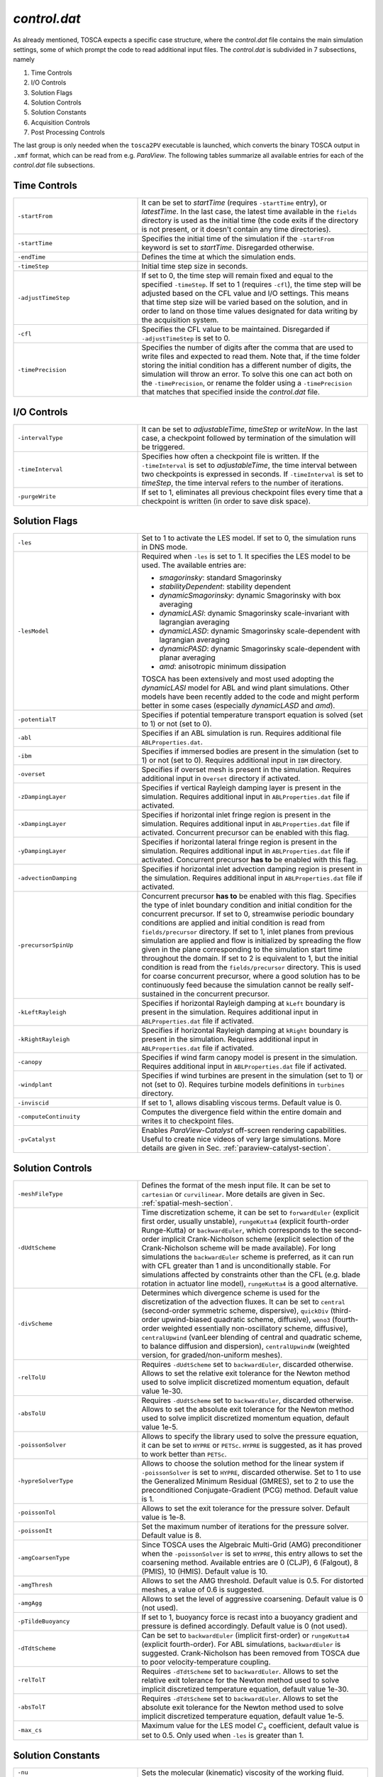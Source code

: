 .. _control-subsection:

`control.dat`
~~~~~~~~~~~~~

As already mentioned, TOSCA expects a specific case structure, where the `control.dat` file contains the main simulation settings, 
some of which prompt the code to read additional input files. The `control.dat` is subdivided in 7 subsections, namely

1. Time Controls
2. I/O Controls 
3. Solution Flags 
4. Solution Controls 
5. Solution Constants 
6. Acquisition Controls 
7. Post Processing Controls 

The last group is only needed when the ``tosca2PV`` executable is launched, which converts the binary TOSCA output in ``.xmf`` 
format, which can be read from e.g. `ParaView`. The following tables summarize all available entries for each of the `control.dat` 
file subsections. 

Time Controls 
*************

.. table:: 
   :widths: 35, 65
   :align: center
                                                                                                       
   ===================== =====================================================================================================
   ``-startFrom``        It can be set to `startTime` (requires ``-startTime`` entry), or `latestTime`. In the last case, 
                         the latest time available in the ``fields`` directory is used as the initial time (the code exits if 
                         the directory is not present, or it doesn't contain any time 
                         directories).                                  
   --------------------- -----------------------------------------------------------------------------------------------------
   ``-startTime``        Specifies the initial time of the simulation if the ``-startFrom`` keyword is set to `startTime`.  
                         Disregarded otherwise.                                                                              
   --------------------- -----------------------------------------------------------------------------------------------------
   ``-endTime``          Defines the time at which the simulation ends.                                                      
   --------------------- -----------------------------------------------------------------------------------------------------
   ``-timeStep``         Initial time step size in seconds.                                                                  
   --------------------- -----------------------------------------------------------------------------------------------------
   ``-adjustTimeStep``   If set to 0, the time step will remain fixed and equal to the specified ``-timeStep``. If set to 
                         1 (requires ``-cfl``), the time step will be adjusted based on the CFL value and I/O settings. This  
                         means that time step size will be varied based on the solution, and in order to land on those    
                         time values designated for data writing by the acquisition 
                         system.                                                            
   --------------------- -----------------------------------------------------------------------------------------------------
   ``-cfl``              Specifies the CFL value to be maintained. Disregarded if ``-adjustTimeStep`` is set to 0.            
   --------------------- -----------------------------------------------------------------------------------------------------
   ``-timePrecision``    Specifies the number of digits after the comma that are used to write files and expected to read    
                         them. Note that, if the time folder storing the initial condition has a different number of digits, 
                         the simulation will throw an error. To solve this one can act both on the ``-timePrecision``, or     
                         rename the folder using a ``-timePrecision`` that matches that specified inside the `control.dat` 
                         file.                                       
   ===================== =====================================================================================================

I/O Controls 
************

.. table:: 
   :widths: 35, 65
   :align: center 
                                                                                                          
   ===================== =====================================================================================================
   ``-intervalType``     It can be set to `adjustableTime`, `timeStep` or `writeNow`. In the last case, a checkpoint 
                         followed by termination of the simulation will be triggered.
   --------------------- -----------------------------------------------------------------------------------------------------
   ``-timeInterval``     Specifies how often a checkpoint file is written. If the ``-timeInterval`` is set to 
                         `adjustableTime`, the time interval between two checkpoints is expressed in seconds. If 
                         ``-timeInterval`` is set to `timeStep`, the time interval refers to the number of iterations.
   --------------------- -----------------------------------------------------------------------------------------------------
   ``-purgeWrite``       If set to 1, eliminates all previous checkpoint files every time that a checkpoint is written 
                         (in order to save disk space).
   ===================== =====================================================================================================

Solution Flags 
**************
 
.. table:: 
   :widths: 35, 65
   :align: center 
                                                                                                           
   ====================== =====================================================================================================  
   ``-les``               Set to 1 to activate the LES model. If set to 0, the simulation runs in DNS mode.
   ---------------------- -----------------------------------------------------------------------------------------------------

   ``-lesModel``          Required when ``-les`` is set to 1. It specifies the LES model to be used. The available entries are:
                          
                          - *smagorinsky*: standard Smagorinsky 
                          - *stabilityDependent*: stability dependent
                          - *dynamicSmagorinsky*: dynamic Smagorinsky with box averaging
                          - *dynamicLASI*: dynamic Smagorinsky scale-invariant with lagrangian averaging
                          - *dynamicLASD*: dynamic Smagorinsky scale-dependent with lagrangian averaging
                          - *dynamicPASD*: dynamic Smagorinsky scale-dependent with planar averaging
                          - *amd*: anisotropic minimum dissipation 

                          TOSCA has been extensively and most used adopting the *dynamicLASI* model for ABL and wind plant 
                          simulations. Other models have been recently added to the code and might perform better in some 
                          cases (especially *dynamicLASD* and *amd*).
   ---------------------- -----------------------------------------------------------------------------------------------------
   ``-potentialT``        Specifies if potential temperature transport equation is solved (set to 1) or not (set to 0).
   ---------------------- -----------------------------------------------------------------------------------------------------
   ``-abl``               Specifies if an ABL simulation is run. Requires additional file ``ABLProperties.dat``.
   ---------------------- -----------------------------------------------------------------------------------------------------
   ``-ibm``               Specifies if immersed bodies are present in the simulation (set to 1) or not (set to 0). Requires 
                          additional input in ``IBM`` directory.
   ---------------------- -----------------------------------------------------------------------------------------------------
   ``-overset``           Specifies if overset mesh is present in the simulation. Requires additional input in ``Overset`` 
                          directory if activated.
   ---------------------- -----------------------------------------------------------------------------------------------------
   ``-zDampingLayer``     Specifies if vertical Rayleigh damping layer is present in the simulation. Requires additional 
                          input in ``ABLProperties.dat`` file if activated.
   ---------------------- -----------------------------------------------------------------------------------------------------
   ``-xDampingLayer``     Specifies if horizontal inlet fringe region is present in the simulation. Requires additional input  
                          in ``ABLProperties.dat`` file if activated. Concurrent precursor can be enabled with this flag.
   ---------------------- -----------------------------------------------------------------------------------------------------
   ``-yDampingLayer``     Specifies if horizontal lateral fringe region is present in the simulation. Requires additional input  
                          in ``ABLProperties.dat`` file if activated. Concurrent precursor **has to** be enabled with this 
                          flag. 
   ---------------------- -----------------------------------------------------------------------------------------------------
   ``-advectionDamping``  Specifies if horizontal inlet advection damping region is present in the simulation. Requires 
                          additional input in ``ABLProperties.dat`` file if activated. 
   ---------------------- -----------------------------------------------------------------------------------------------------
   ``-precursorSpinUp``   Concurrent precursor **has to** be enabled with this flag. Specifies the type of inlet boundary 
                          condition and initial condition for the concurrent precursor. If set to 0, streamwise periodic 
                          boundary conditions are applied and initial condition is read from ``fields/precursor`` directory.
                          If set to 1, inlet planes from previous simulation are applied and flow is initialized by 
                          spreading the flow given in the plane corresponding to the simulation start time throughout the 
                          domain. If set to 2 is equivalent to 1, but the initial condition is read from the 
                          ``fields/precursor`` directory. This is used for coarse concurrent precursor, where a good solution
                          has to be continuously feed because the simulation cannot be really self-sustained in the concurrent
                          precursor. 
   ---------------------- -----------------------------------------------------------------------------------------------------
   ``-kLeftRayleigh``     Specifies if horizontal Rayleigh damping at ``kLeft`` boundary is present in the simulation. 
                          Requires additional input in ``ABLProperties.dat`` file if activated.
   ---------------------- -----------------------------------------------------------------------------------------------------
   ``-kRightRayleigh``    Specifies if horizontal Rayleigh damping at ``kRight`` boundary is present in the simulation. 
                          Requires additional input in ``ABLProperties.dat`` file if activated.
   ---------------------- -----------------------------------------------------------------------------------------------------
   ``-canopy``            Specifies if wind farm canopy model is present in the simulation. Requires additional input in 
                          ``ABLProperties.dat`` file if activated.
   ---------------------- -----------------------------------------------------------------------------------------------------
   ``-windplant``         Specifies if wind turbines are present in the simulation (set to 1) or not (set to 0). Requires 
                          turbine models definitions in ``turbines`` directory.
   ---------------------- -----------------------------------------------------------------------------------------------------
   ``-inviscid``          If set to 1, allows disabling viscous terms. Default value is 0.
   ---------------------- -----------------------------------------------------------------------------------------------------
   ``-computeContinuity`` Computes the divergence field within the entire domain and writes it to checkpoint files. 
   ---------------------- -----------------------------------------------------------------------------------------------------
   ``-pvCatalyst``        Enables `ParaView-Catalyst` off-screen rendering capabilities. Useful to create nice videos of very 
                          large simulations. More details are given in Sec. :ref:`paraview-catalyst-section`.
   ====================== =====================================================================================================

Solution Controls 
*****************

.. table:: 
   :widths: 35, 65
   :align: center 
                                                                                                           
   ========================= ====================================================================================================
   ``-meshFileType``         Defines the format of the mesh input file. It can be set to ``cartesian`` or ``curvilinear``.
                             More details are given in Sec. :ref:`spatial-mesh-section`.
   ------------------------- ----------------------------------------------------------------------------------------------------
   ``-dUdtScheme``           Time discretization scheme, it can be set to ``forwardEuler`` (explicit first order, usually 
                             unstable), ``rungeKutta4`` (explicit fourth-order Runge-Kutta) or ``backwardEuler``, 
                             which corresponds to the second-order implicit Crank-Nicholson scheme (explicit selection of 
                             the Crank-Nicholson scheme will be made available). For long simulations the 
                             ``backwardEuler`` scheme is preferred, as it can run with CFL greater than 1 and is 
                             unconditionally stable. For simulations affected by constraints other than the CFL (e.g. blade 
                             rotation in actuator line model), ``rungeKutta4`` is a good alternative.
   ------------------------- ----------------------------------------------------------------------------------------------------
   ``-divScheme``            Determines which divergence scheme is used for the discretization of the advection fluxes. It 
                             can be set to ``central`` (second-order symmetric scheme, dispersive), ``quickDiv`` (third-order 
                             upwind-biased quadratic scheme, diffusive), ``weno3`` (fourth-order weighted essentially 
                             non-oscillatory scheme, diffusive), ``centralUpwind`` (vanLeer blending of central and quadratic 
                             scheme, to balance diffusion and dispersion), ``centralUpwindW`` (weighted version, for 
                             graded/non-uniform meshes).
   ------------------------- ----------------------------------------------------------------------------------------------------
   ``-relTolU``              Requires ``-dUdtScheme`` set to ``backwardEuler``, discarded otherwise. Allows to set the relative 
                             exit tolerance for the Newton method used to solve implicit discretized momentum equation, default 
                             value 1e-30.
   ------------------------- ----------------------------------------------------------------------------------------------------
   ``-absTolU``              Requires ``-dUdtScheme`` set to ``backwardEuler``, discarded otherwise. Allows to set the absolute 
                             exit tolerance for the Newton method used to solve implicit discretized momentum equation, 
                             default value 1e-5.
   ------------------------- ----------------------------------------------------------------------------------------------------
   ``-poissonSolver``        Allows to specify the library used to solve the pressure equation, it can be set to ``HYPRE`` or 
                             ``PETSc``. ``HYPRE`` is suggested, as it has proved to work better than ``PETSc``.
   ------------------------- ----------------------------------------------------------------------------------------------------
   ``-hypreSolverType``      Allows to choose the solution method for the linear system if ``-poissonSolver`` is set to 
                             ``HYPRE``, discarded otherwise. Set to 1 to use the Generalized Minimum Residual (GMRES), set 
                             to 2 to use the preconditioned Conjugate-Gradient (PCG) method. Default value is 1.
   ------------------------- ----------------------------------------------------------------------------------------------------
   ``-poissonTol``           Allows to set the exit tolerance for the pressure solver. Default value is 1e-8.
   ------------------------- ----------------------------------------------------------------------------------------------------
   ``-poissonIt``            Set the maximum number of iterations for the pressure solver. Default value is 8.
   ------------------------- ----------------------------------------------------------------------------------------------------
   ``-amgCoarsenType``       Since TOSCA uses the Algebraic Multi-Grid (AMG) preconditioner when the ``-poissonSolver`` is set 
                             to ``HYPRE``, this entry allows to set the coarsening method. Available entries are 0 (CLJP), 
                             6 (Falgout), 8 (PMIS), 10 (HMIS). Default value is 10.
   ------------------------- ----------------------------------------------------------------------------------------------------
   ``-amgThresh``            Allows to set the AMG threshold. Default value is 0.5. For distorted meshes, a value of 0.6 is 
                             suggested.
   ------------------------- ----------------------------------------------------------------------------------------------------
   ``-amgAgg``               Allows to set the level of aggressive coarsening. Default value is 0 (not used).
   ------------------------- ----------------------------------------------------------------------------------------------------
   ``-pTildeBuoyancy``       If set to 1, buoyancy force is recast into a buoyancy gradient and pressure is defined accordingly. 
                             Default value is 0 (not used).
   ------------------------- ----------------------------------------------------------------------------------------------------
   ``-dTdtScheme``           Can be set to ``backwardEuler`` (implicit first-order) or ``rungeKutta4`` (explicit fourth-order). 
                             For ABL simulations, ``backwardEuler`` is suggested. Crank-Nicholson has been removed from TOSCA
                             due to poor velocity-temperature coupling. 
   ------------------------- ----------------------------------------------------------------------------------------------------
   ``-relTolT``              Requires ``-dTdtScheme`` set to ``backwardEuler``. Allows to set the relative exit tolerance for 
                             the Newton method used to solve implicit discretized temperature equation, default value 1e-30.
   ------------------------- ----------------------------------------------------------------------------------------------------
   ``-absTolT``              Requires ``-dTdtScheme`` set to ``backwardEuler``. Allows to set the absolute exit tolerance for 
                             the Newton method used to solve implicit discretized temperature equation, default value 1e-5.
   ------------------------- ----------------------------------------------------------------------------------------------------
   ``-max_cs``               Maximum value for the LES model :math:`C_s` coefficient, default value is set to 0.5. Only used when
                             ``-les`` is greater than 1. 
   ========================= ====================================================================================================

Solution Constants 
******************

.. table:: 
   :widths: 35, 65
   :align: center 
         
   ========================= ====================================================================================================
   ``-nu``                   Sets the molecular (kinematic) viscosity of the working fluid.
   ------------------------- ----------------------------------------------------------------------------------------------------
   ``-rho``                  Sets the density of the working fluid (used e.g. to compute forces).
   ------------------------- ----------------------------------------------------------------------------------------------------
   ``-Pr``                   Requires ``-potentialT`` to be se to 1. Sets the Prandtl number of the working fluid.
   ------------------------- ----------------------------------------------------------------------------------------------------
   ``-tRef``                 It is a required parameter when ``-potentialT`` is active and ``-abl`` is not. Sets the reference 
                             potential temperature of the flow, otherwise ``-tRef`` is set inside the ``ABLProperties.dat`` file.
   ========================= ====================================================================================================

Acquisition Controls 
********************

.. table:: 
   :widths: 35, 65
   :align: center 
     
   ============================== ========================================================================================================================
   ``-probes``                    Activates probes acquisition. Requires additional input files inside ``sampling/probes`` directory.
   ------------------------------ ------------------------------------------------------------------------------------------------------------------------
   ``-sections``                  Activates acquisition of sections to be visualized in `ParaView`. Requires additional input files in 
                                  ``sampling/surfaces`` directory.
   ------------------------------ ------------------------------------------------------------------------------------------------------------------------
   ``-averageABL``                Activates planar averages at every cell-level in the z-direction. Requires ``-abl`` to be active.
   ------------------------------ ------------------------------------------------------------------------------------------------------------------------
   ``-avgABLPeriod``              Output period of the ABL planar averages. It is a required parameter, even if ``-averageABL`` is set to 
                                  0, for concurrent-precursor simulations, where these averages are always active. 
   ------------------------------ ------------------------------------------------------------------------------------------------------------------------
   ``-avgABLStartTime``           Time at which ABL planar averages are started. It is a required parameter, even if ``-averageABL`` is set to 
                                  0, for concurrent-precursor simulations.
   ------------------------------ ------------------------------------------------------------------------------------------------------------------------
   ``-average3LM``                Activates vertical averages within layer at user-defined points. Requires additional inputs in 
                                  ``sampling`` directory.
   ------------------------------ ------------------------------------------------------------------------------------------------------------------------
   ``-perturbABL``                Activates acquisition of perturbation fields at the same location as sections to be visualized in ParaView. 
                                  Requires additional inputs in ``sampling`` directory.
   ------------------------------ ------------------------------------------------------------------------------------------------------------------------
   ``-averaging``                 It can be activated by setting to 1, 2, or 3 to get a higher amount of three-dimensional averaged fields.
   ------------------------------ ------------------------------------------------------------------------------------------------------------------------
   ``-avgPeriod``                 Average period of three-dimensional averages. Fields are written at checkpoint times in the correspondent time 
                                  folder.
   ------------------------------ ------------------------------------------------------------------------------------------------------------------------
   ``-avgStartTime``              Start time of three-dimensional averages.
   ------------------------------ ------------------------------------------------------------------------------------------------------------------------
   ``-phaseAveraging``            These averages are a duplicate of the averages, but are useful if one wants to perform both unconditioned-averages 
                                  and phase-averages, e.g. at multiples of some characteristic time, in the same simulation.
   ------------------------------ ------------------------------------------------------------------------------------------------------------------------
   ``-phaseAvgPeriod``            Average period of three-dimensional phase averages. Fields are written at checkpoint times in the correspondent time 
                                  folder.
   ------------------------------ ------------------------------------------------------------------------------------------------------------------------
   ``-phaseAvgStartTime``         Start time of three-dimensional phase averages.
   ------------------------------ ------------------------------------------------------------------------------------------------------------------------
   ``-keBudgets``                 Set to 1 to activate mechanical energy budgets. Requires additional inputs in ``sampling`` directory.
   ------------------------------ ------------------------------------------------------------------------------------------------------------------------
   ``-writePressureForce``        Writes pressure force on the IBM surface.
   ------------------------------ ------------------------------------------------------------------------------------------------------------------------
   ``-computeQ``                  Writes 3D field of Q-criterion at checkpoint times.
   ------------------------------ ------------------------------------------------------------------------------------------------------------------------
   ``-computeL2``                 Writes 3D field of Lambda2-criterion at checkpoint times.
   ------------------------------ ------------------------------------------------------------------------------------------------------------------------
   ``-computeFarmForce``          Writes 3D field of wind farm body force at checkpoint times.
   ------------------------------ ------------------------------------------------------------------------------------------------------------------------
   ``-computeSources``            Compute source fields to be written in checkpoint files, to be converted in ``.xmf`` format by 
                                  ``tosca2PV`` executable. Depending on what is active, it calculates the coriolis force and driving 
                                  pressure gradient (require ``-abl`` set to 1), the inlet and lateral fringe source terms (require 
                                  ``-xDampingLayer`` and ``-yDampingLayer`` set to 1, respectively) and the body force from the canopy
                                  model (requires ``-canopy`` set to 1). 
   ------------------------------ ------------------------------------------------------------------------------------------------------------------------
   ``-computeBuoyancy``           Writes 3D field of buoyancy term in the momentum equation at checkpoint times.
   ============================== ========================================================================================================================

Post Processing Controls 
************************

.. table:: 
   :widths: 35, 65
   :align: center 
    
   ============================== ========================================================================================================================
   ``-postProcessFields``         Activate to post process 3D fields. It should be deactivated (set to 0) for too big cases to be fit in the memory of a 
                                  single node, as field conversion from binary to ``.xmf`` is not parallelized. Note that there is no plans within the 
                                  TOSCA developers team to parallelize this feature, as too big cases could not be visualized in `ParaView` anyways due 
                                  to RAM limitations. We suggest to use ``-sections`` instead, where parallel writing is enabled. 
   ------------------------------ ------------------------------------------------------------------------------------------------------------------------
   ``-writeRaster``               Activate to write raster file from jSections.
   ------------------------------ ------------------------------------------------------------------------------------------------------------------------
   ``-sections``                  Activate to post process binary sections and write ``.xmf`` and ``.hdf5`` files to be visualized in e.g. `ParaView`.
                                  This feature also works if ``tosca2PV`` is launched in parallel. When concurrent precursor is activated, those sections
                                  which fall inside the concurrent precursor domain are also processed, so that the user only has to provide one 
                                  section definition inside the ``sampling/surfaces`` directory. 
   ------------------------------ ------------------------------------------------------------------------------------------------------------------------
   ``-postProcessPrecursor``      Activate to also post process fields from the concurrent precursor simulation. Similarly to the ``-postProcessFields``
                                  flag, this option is not available in parallel. 
   ============================== ========================================================================================================================

